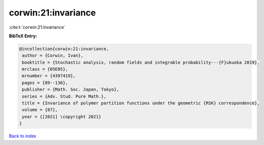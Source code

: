 corwin:21:invariance
====================

:cite:t:`corwin:21:invariance`

**BibTeX Entry:**

.. code-block:: bibtex

   @incollection{corwin:21:invariance,
    author = {Corwin, Ivan},
    booktitle = {Stochastic analysis, random fields and integrable probability---{F}ukuoka 2019},
    mrclass = {05E05},
    mrnumber = {4397419},
    pages = {89--136},
    publisher = {Math. Soc. Japan, Tokyo},
    series = {Adv. Stud. Pure Math.},
    title = {Invariance of polymer partition functions under the geometric {RSK} correspondence},
    volume = {87},
    year = {[2021] \copyright 2021}
   }

`Back to index <../By-Cite-Keys.html>`_
